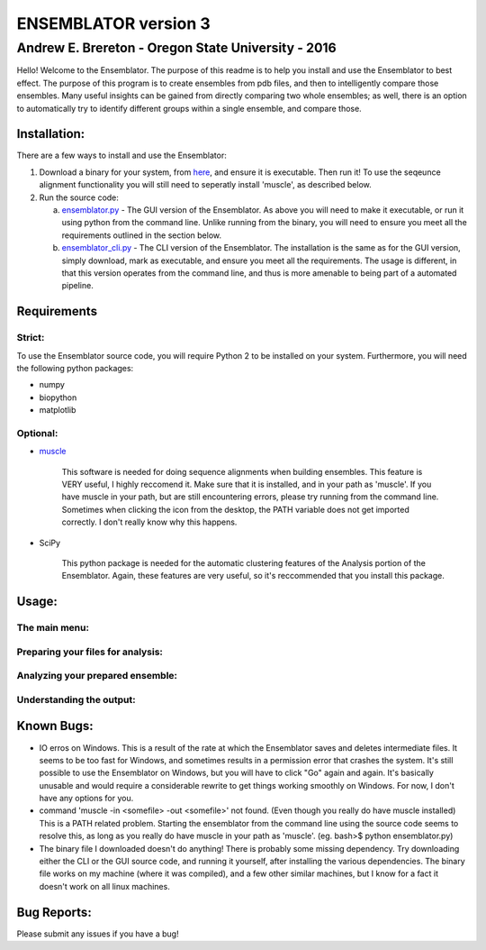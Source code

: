 #######################
ENSEMBLATOR version 3
#######################

Andrew E. Brereton - Oregon State University - 2016
###################################################

Hello! Welcome to the Ensemblator. The purpose of this readme is to help 
you install and use the Ensemblator to best effect. The purpose of this 
program is to create ensembles from pdb files, and then to intelligently 
compare those ensembles. Many useful insights can be gained from directly 
comparing two whole ensembles; as well, there is an option to automatically
try to identify different groups within a single ensemble, and compare 
those.

.. image:: screenshots/all3.png

	

	
Installation:
**************

There are a few ways to install and use the Ensemblator:

1. Download a binary for your system, from `here <download_binary.md>`_, and ensure it is executable. Then run it! To use the seqeunce alignment functionality you will still need to seperatly install 'muscle', as described below.
2. Run the source code:
   
   a. `ensemblator.py <ensemblator.py>`_ - The GUI version of the Ensemblator. As above you will need to make it executable, or run it using python from the command line. Unlike running from the binary, you will need to ensure you meet all the requirements outlined in the section below.
   b. `ensemblator_cli.py <ensemblator_cli.py>`_ - The CLI version of the Ensemblator. The installation is the same as for the GUI version, simply download, mark as executable, and ensure you meet all the requirements. The usage is different, in that this version operates from the command line, and thus is more amenable to being part of a automated pipeline.

Requirements
*************

Strict:
========

To use the Ensemblator source code, you will require Python 2 to be installed on your
system. Furthermore, you will need the following python packages:

* numpy
* biopython
* matplotlib

Optional:
==========

* `muscle <http://www.drive5.com/muscle/>`_
   
   This software is needed for doing sequence alignments when building ensembles. This feature is VERY useful, I highly reccomend it. Make sure that it is installed, and in your path as 'muscle'. If you have muscle in your path, but are still encountering errors, please try running from the command line. Sometimes when clicking the icon from the desktop, the PATH variable does not get imported correctly. I don't really know why this happens.

* SciPy
   
   This python package is needed for the automatic clustering features of the Analysis portion of the Ensemblator. Again, these features are very useful, so it's reccommended that you install this package.
    
Usage:
*******

The main menu:
===============

.. image:: screenshots/main_menu.png

Preparing your files for analysis:
====================================

.. image:: screenshots/prepare_input.png

Analyzing your prepared ensemble:
==================================

.. image:: screenshots/analyze_ensemble.png

Understanding the output:
==========================

.. image:: screenshots/eeGLOBAL_dcut.2.5.png
.. image:: screenshots/eeLocal.png
.. image:: screenshots/example.png



                
Known Bugs:
************

* IO erros on Windows. This is a result of the rate at which the Ensemblator saves and deletes intermediate files. It seems to be too fast for Windows, and sometimes results in a permission error that crashes the system. It's still possible to use the Ensemblator on Windows, but you will have to click "Go" again and again. It's basically unusable and would require a considerable rewrite to get things working smoothly on Windows. For now, I don't have any options for you.
* command 'muscle -in <somefile> -out <somefile>' not found. (Even though you really do have muscle installed) This is a PATH related problem. Starting the ensemblator from the command line using the source code seems to resolve this, as long as you really do have muscle in your path as 'muscle'. (eg. bash>$ python ensemblator.py)
* The binary file I downloaded doesn't do anything! There is probably some missing dependency. Try downloading either the CLI or the GUI source code, and running it yourself, after installing the various dependencies. The binary file works on my machine (where it was compiled), and a few other similar machines, but I know for a fact it doesn't work on all linux machines.

Bug Reports:
*************

Please submit any issues if you have a bug!

